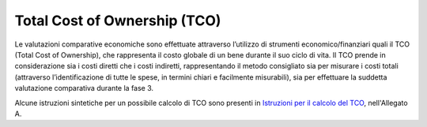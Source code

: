 Total Cost of Ownership (TCO)
-----------------------------

Le valutazioni comparative economiche sono effettuate attraverso
l’utilizzo di strumenti economico/finanziari quali il TCO (Total Cost of
Ownership), che rappresenta il costo globale di un bene durante il suo
ciclo di vita. Il TCO prende in considerazione sia i costi diretti che i
costi indiretti, rappresentando il metodo consigliato sia per misurare i
costi totali (attraverso l’identificazione di tutte le spese, in termini
chiari e facilmente misurabili), sia per effettuare la suddetta
valutazione comparativa durante la fase 3.

Alcune istruzioni sintetiche per un possibile calcolo di TCO sono
presenti in `Istruzioni per il calcolo del
TCO <../attachments/allegato-a-istruzioni-per-il-calcolo-del-tco.html>`__,
nell'Allegato A.
